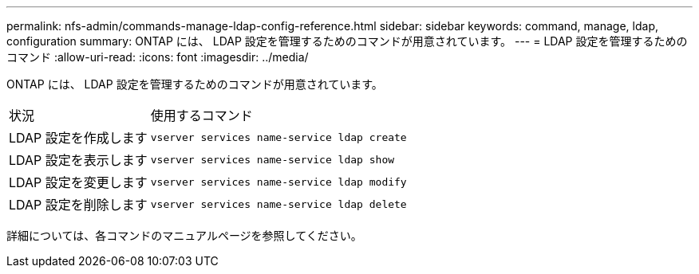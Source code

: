 ---
permalink: nfs-admin/commands-manage-ldap-config-reference.html 
sidebar: sidebar 
keywords: command, manage, ldap, configuration 
summary: ONTAP には、 LDAP 設定を管理するためのコマンドが用意されています。 
---
= LDAP 設定を管理するためのコマンド
:allow-uri-read: 
:icons: font
:imagesdir: ../media/


[role="lead"]
ONTAP には、 LDAP 設定を管理するためのコマンドが用意されています。

[cols="35,65"]
|===


| 状況 | 使用するコマンド 


 a| 
LDAP 設定を作成します
 a| 
`vserver services name-service ldap create`



 a| 
LDAP 設定を表示します
 a| 
`vserver services name-service ldap show`



 a| 
LDAP 設定を変更します
 a| 
`vserver services name-service ldap modify`



 a| 
LDAP 設定を削除します
 a| 
`vserver services name-service ldap delete`

|===
詳細については、各コマンドのマニュアルページを参照してください。

